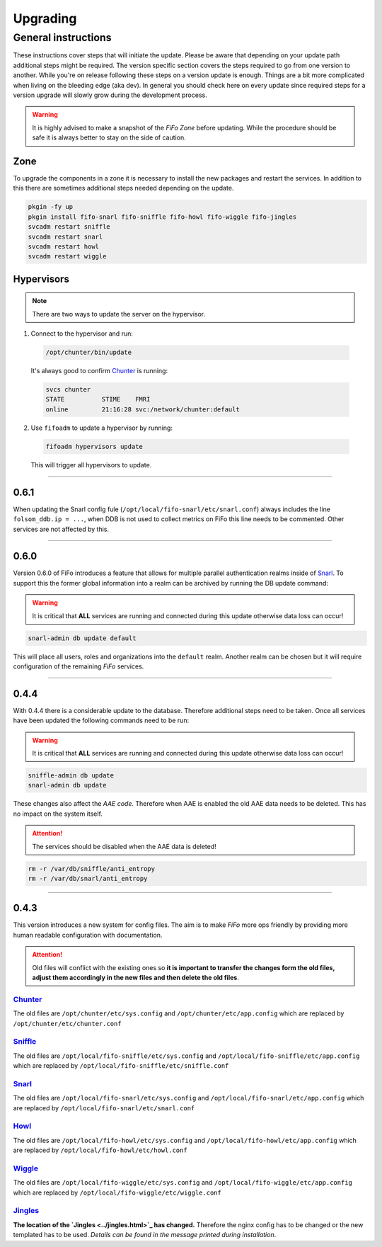 .. Project-FiFo documentation master file, created by
   Heinz N. Gies on Fri Aug 15 03:25:49 2014.

**********
Upgrading
**********

General instructions
####################

These instructions cover steps that will initiate the update. Please be aware that depending on your update path additional steps might be required. The version specific section covers the steps required to go from one version to another. While you're on release following these steps on a version update is enough. Things are a bit more complicated when living on the bleeding edge (aka dev). In general you should check here on every update since required steps for a version upgrade will slowly grow during the development process.

.. warning::

   It is highly advised to make a snapshot of the *FiFo Zone* before updating. While the procedure should be safe it is always better to stay on the side of caution.

Zone
****

To upgrade the components in a zone it is necessary to install the new packages and restart the services. In addition to this there are sometimes additional steps needed depending on the update.

.. code-block:: bash

   pkgin -fy up
   pkgin install fifo-snarl fifo-sniffle fifo-howl fifo-wiggle fifo-jingles
   svcadm restart sniffle
   svcadm restart snarl
   svcadm restart howl
   svcadm restart wiggle


Hypervisors
***********

.. note::
 
 There are two ways to update the server on the hypervisor.

1. Connect to the hypervisor and run:

 .. code-block:: bash

   /opt/chunter/bin/update

 It's always good to confirm `Chunter <../chunter.html>`_ is running:

 .. code-block:: bash

   svcs chunter
   STATE          STIME    FMRI
   online         21:16:28 svc:/network/chunter:default

2. Use ``fifoadm`` to update a hypervisor by running:

 .. code-block:: bash

   fifoadm hypervisors update

 This will trigger all hypervisors to update.

____

0.6.1
*****

When updating the Snarl config fule (``/opt/local/fifo-snarl/etc/snarl.conf``) always includes the line ``folsom_ddb.ip = ...``, when DDB is not used to collect metrics on FiFo this line needs to be commented. Other services are not affected by this.

____

0.6.0
*****

Version 0.6.0 of FiFo introduces a feature that allows for multiple parallel authentication realms inside of `Snarl <../snarl.html>`_. To support this the former global information into a realm can be archived by running the DB update command:

.. warning::

 It is critical that **ALL** services are running and connected during this update otherwise data loss can occur!

.. code-block:: bash

 snarl-admin db update default


This will place all users, roles and organizations into the ``default`` realm. Another realm can be chosen but it will require configuration of the remaining *FiFo* services.

____

0.4.4
*****

With 0.4.4 there is a considerable update to the database. Therefore additional steps need to be taken. Once all services have been updated the following commands need to be run:

.. warning::

 It is critical that **ALL** services are running and connected during this update otherwise data loss can occur!

.. code-block:: bash

 sniffle-admin db update
 snarl-admin db update

These changes also affect the *AAE code*. Therefore when AAE is enabled the old AAE data needs to be deleted. This has no impact on the system itself. 

.. attention::

  The services should be disabled when the AAE data is deleted!

.. code-block:: bash
 
 rm -r /var/db/sniffle/anti_entropy
 rm -r /var/db/snarl/anti_entropy

____

0.4.3
*****

This version introduces a new system for config files. The aim is to make *FiFo* more ops friendly by providing more human readable configuration with documentation.

.. attention::

 Old files will conflict with the existing ones so **it is important to transfer the changes form the old files, adjust them accordingly in the new files and then delete the old files**.

`Chunter <../chunter.html>`_
++++++++++++++++++++++++++++

The old files are ``/opt/chunter/etc/sys.config`` and ``/opt/chunter/etc/app.config`` which are replaced by ``/opt/chunter/etc/chunter.conf``

`Sniffle <../sniffle.html>`_
++++++++++++++++++++++++++++

The old files are ``/opt/local/fifo-sniffle/etc/sys.config`` and ``/opt/local/fifo-sniffle/etc/app.config`` which are replaced by ``/opt/local/fifo-sniffle/etc/sniffle.conf``

`Snarl <../snarl.html>`_
++++++++++++++++++++++++

The old files are ``/opt/local/fifo-snarl/etc/sys.config`` and ``/opt/local/fifo-snarl/etc/app.config`` which are replaced by ``/opt/local/fifo-snarl/etc/snarl.conf``

`Howl <../howl.html>`_
++++++++++++++++++++++

The old files are ``/opt/local/fifo-howl/etc/sys.config`` and ``/opt/local/fifo-howl/etc/app.config`` which are replaced by ``/opt/local/fifo-howl/etc/howl.conf``

`Wiggle <../wiggle.html>`_
++++++++++++++++++++++++++
 
The old files are ``/opt/local/fifo-wiggle/etc/sys.config`` and ``/opt/local/fifo-wiggle/etc/app.config`` which are replaced by ``/opt/local/fifo-wiggle/etc/wiggle.conf``


`Jingles <../jingles.html>`_
++++++++++++++++++++++++++++

**The location of the `Jingles <../jingles.html>`_ has changed.** Therefore the nginx config has to be changed or the new templated has to be used. *Details can be found in the message printed during installation*.
